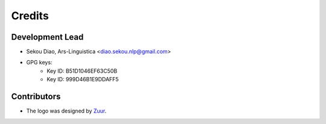 =======
Credits
=======

Development Lead
----------------

* Sekou Diao, Ars-Linguistica <diao.sekou.nlp@gmail.com>
* GPG keys:
    * Key ID: B51D1046EF63C50B
    * Key ID: 999D46B1E9DDAFF5

Contributors
------------

* The logo was designed by Zuur_.

.. _Zuur: https://github.com/zuuritaly
